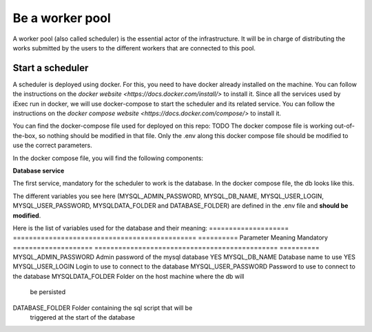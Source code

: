 Be a worker pool
================

A worker pool (also called scheduler) is the essential actor of the infrastructure. It will be in charge of distributing the works submitted by the users to the different workers that are connected to this pool.

Start a scheduler
-----------------

A scheduler is deployed using docker. For this, you need to have docker already installed on the machine. You can follow the instructions on the `docker website <https://docs.docker.com/install/>` to install it. Since all the services used by iExec run in docker, we will use docker-compose to start the scheduler and its related service. You can follow the instructions  on the `docker compose website <https://docs.docker.com/compose/>` to install it.

You can find the docker-compose file used for deployed on this repo: TODO
The docker compose file is working out-of-the-box, so nothing should be modified in that file. Only the .env along this docker compose file should be modified to use the correct parameters.

In the docker compose file, you will find the following components:

**Database service**

The first service, mandatory for the scheduler to work is the database. In the docker compose file, the db looks like this.

.. code:: bash
  db:
    image: mysql:5.7
    container_name: mysql
    environment:
      MYSQL_ROOT_PASSWORD: ${MYSQL_ADMIN_PASSWORD}
      MYSQL_DATABASE: ${MYSQL_DB_NAME}
      MYSQL_USER: ${MYSQL_USER_LOGIN}
      MYSQL_PASSWORD: ${MYSQL_USER_PASSWORD}
    volumes:
      - ${MYSQLDATA_FOLDER}:/var/lib/mysql
      - ${DATABASE_FOLDER}:/docker-entrypoint-initdb.d
    networks:
      - iexec-net
    restart: unless-stopped

The different variables you see here (MYSQL_ADMIN_PASSWORD, MYSQL_DB_NAME, MYSQL_USER_LOGIN, MYSQL_USER_PASSWORD, MYSQLDATA_FOLDER and DATABASE_FOLDER) are defined in the .env file and **should be modified**.

Here is the list of variables used for the database and their meaning:
====================  ==============================================  ==========
Parameter             Meaning                                         Mandatory 
====================  ==============================================  ==========
MYSQL_ADMIN_PASSWORD  Admin password of the mysql database            YES
MYSQL_DB_NAME         Database name to use                            YES
MYSQL_USER_LOGIN      Login to use to connect to the database
MYSQL_USER_PASSWORD   Password to use to connect to the database
MYSQLDATA_FOLDER      Folder on the host machine where the db will 
                      be persisted
DATABASE_FOLDER       Folder containing the sql script that will be
                      triggered at the start of the database
====================  ==============================================  ==========
